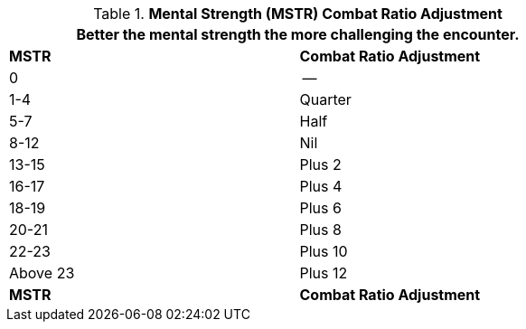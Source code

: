 // Table 11.29 Mental Strength  (MSTR) Combat Ratio Adjustment
.*Mental Strength (MSTR) Combat Ratio Adjustment*
[width="75%",cols="2*^",frame="all", stripes="even"]
|===
2+<|Better the mental strength the more challenging the encounter.

s|MSTR
s|Combat Ratio Adjustment

|0
|--

|1-4
|Quarter

|5-7
|Half

|8-12
|Nil

|13-15
|Plus 2

|16-17
|Plus 4

|18-19
|Plus 6

|20-21
|Plus 8

|22-23
|Plus 10

|Above 23
|Plus 12

s|MSTR
s|Combat Ratio Adjustment
|===
